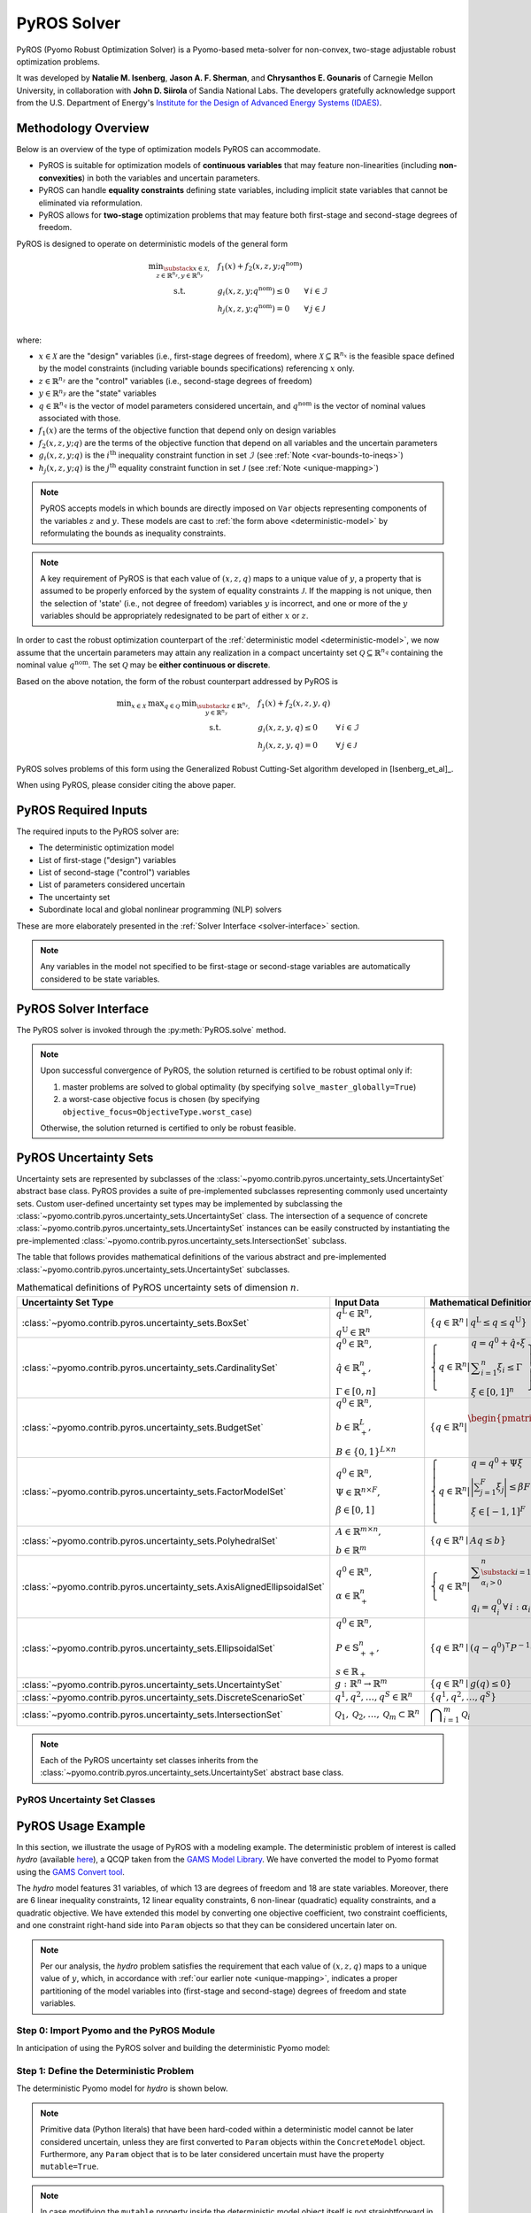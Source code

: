 ############
PyROS Solver
############

PyROS (Pyomo Robust Optimization Solver) is a Pyomo-based meta-solver
for non-convex, two-stage adjustable robust optimization problems.

It was developed by **Natalie M. Isenberg**, **Jason A. F. Sherman**,
and **Chrysanthos E. Gounaris** of Carnegie Mellon University,
in collaboration with **John D. Siirola** of Sandia National Labs.
The developers gratefully acknowledge support from the U.S. Department of Energy's
`Institute for the Design of Advanced Energy Systems (IDAES) <https://idaes.org>`_.

Methodology Overview
-----------------------------

Below is an overview of the type of optimization models PyROS can accommodate.


* PyROS is suitable for optimization models of **continuous variables**
  that may feature non-linearities (including **non-convexities**) in
  both the variables and uncertain parameters.
* PyROS can handle **equality constraints** defining state variables,
  including implicit state variables that cannot be eliminated via
  reformulation.
* PyROS allows for **two-stage** optimization problems that may
  feature both first-stage and second-stage degrees of freedom.

PyROS is designed to operate on deterministic models of the general form

.. _deterministic-model:

.. math::
    \begin{array}{clll}
    \displaystyle \min_{\substack{x \in \mathcal{X}, \\ z \in \mathbb{R}^{n_z}, y\in\mathbb{R}^{n_y}}} & ~~ f_1\left(x\right) + f_2(x,z,y; q^{\text{nom}}) & \\
    \displaystyle \text{s.t.} & ~~ g_i(x, z, y; q^{\text{nom}}) \leq 0 & \forall\,i \in \mathcal{I} \\
    & ~~ h_j(x,z,y; q^{\text{nom}}) = 0 & \forall\,j \in \mathcal{J} \\
    \end{array}

where:

* :math:`x \in \mathcal{X}` are the "design" variables
  (i.e., first-stage degrees of freedom),
  where :math:`\mathcal{X} \subseteq \mathbb{R}^{n_x}` is the feasible space defined by the model constraints
  (including variable bounds specifications) referencing :math:`x` only.
* :math:`z \in \mathbb{R}^{n_z}` are the "control" variables
  (i.e., second-stage degrees of freedom)
* :math:`y \in \mathbb{R}^{n_y}` are the "state" variables
* :math:`q \in \mathbb{R}^{n_q}` is the vector of model parameters considered
  uncertain, and :math:`q^{\text{nom}}` is the vector of nominal values
  associated with those.
* :math:`f_1\left(x\right)` are the terms of the objective function that depend
  only on design variables
* :math:`f_2\left(x, z, y; q\right)` are the terms of the objective function
  that depend on all variables and the uncertain parameters
* :math:`g_i\left(x, z, y; q\right)` is the :math:`i^\text{th}`
  inequality constraint function in set :math:`\mathcal{I}`
  (see :ref:`Note <var-bounds-to-ineqs>`)
* :math:`h_j\left(x, z, y; q\right)` is the :math:`j^\text{th}`
  equality constraint function in set :math:`\mathcal{J}`
  (see :ref:`Note <unique-mapping>`)

.. _var-bounds-to-ineqs:

.. note::
    PyROS accepts models in which bounds are directly imposed on
    ``Var`` objects representing components of the variables :math:`z`
    and :math:`y`. These models are cast to
    :ref:`the form above <deterministic-model>`
    by reformulating the bounds as inequality constraints.

.. _unique-mapping:

.. note::
    A key requirement of PyROS is that each value of :math:`\left(x, z, q \right)`
    maps to a unique value of :math:`y`, a property that is assumed to
    be properly enforced by the system of equality constraints
    :math:`\mathcal{J}`.
    If the mapping is not unique, then the selection of 'state'
    (i.e., not degree of freedom) variables :math:`y` is incorrect,
    and one or more of the :math:`y` variables should be appropriately
    redesignated to be part of either :math:`x` or :math:`z`.

In order to cast the robust optimization counterpart of the
:ref:`deterministic model <deterministic-model>`,
we now assume that the uncertain parameters may attain
any realization in a compact uncertainty set
:math:`\mathcal{Q} \subseteq \mathbb{R}^{n_q}` containing
the nominal value :math:`q^{\text{nom}}`.
The set :math:`\mathcal{Q}` may be **either continuous or discrete**.

Based on the above notation, the form of the robust counterpart addressed by PyROS is

.. math::
    \begin{array}{ccclll}
    \displaystyle \min_{x \in \mathcal{X}}
    & \displaystyle \max_{q \in \mathcal{Q}}
    & \displaystyle \min_{\substack{z \in \mathbb{R}^{n_z},\\y \in \mathbb{R}^{n_y}}} \ \ & \displaystyle ~~ f_1\left(x\right) + f_2\left(x, z, y, q\right) \\
    & & \text{s.t.}~ & \displaystyle ~~ g_i\left(x, z, y, q\right) \leq 0 &  & \forall\, i \in \mathcal{I}\\
    & & & \displaystyle ~~ h_j\left(x, z, y, q\right) = 0 &  & \forall\,j \in \mathcal{J}
    \end{array}

PyROS solves problems of this form using the
Generalized Robust Cutting-Set algorithm developed in [Isenberg_et_al]_.

When using PyROS, please consider citing the above paper.

PyROS Required Inputs
-----------------------------
The required inputs to the PyROS solver are:

* The deterministic optimization model
* List of first-stage ("design") variables
* List of second-stage ("control") variables
* List of parameters considered uncertain
* The uncertainty set
* Subordinate local and global nonlinear programming (NLP) solvers

These are more elaborately presented in the
:ref:`Solver Interface <solver-interface>` section.

.. note::
    Any variables in the model not specified to be first-stage or second-stage
    variables are automatically considered to be state variables.

.. _solver-interface:

PyROS Solver Interface
-----------------------------

The PyROS solver is invoked through the :py:meth:`PyROS.solve` method.

.. note::
    Upon successful convergence of PyROS, the solution returned is
    certified to be robust optimal only if:

    1. master problems are solved to global optimality
       (by specifying ``solve_master_globally=True``)
    2. a worst-case objective focus is chosen
       (by specifying ``objective_focus=ObjectiveType.worst_case``)

    Otherwise, the solution returned is certified to only be robust feasible.


PyROS Uncertainty Sets
-----------------------------
Uncertainty sets are represented by subclasses of
the :class:`~pyomo.contrib.pyros.uncertainty_sets.UncertaintySet`
abstract base class.
PyROS provides a suite of pre-implemented subclasses representing
commonly used uncertainty sets.
Custom user-defined uncertainty set types may be implemented by
subclassing the
:class:`~pyomo.contrib.pyros.uncertainty_sets.UncertaintySet` class.
The intersection of a sequence of concrete
:class:`~pyomo.contrib.pyros.uncertainty_sets.UncertaintySet`
instances can be easily constructed by instantiating the pre-implemented
:class:`~pyomo.contrib.pyros.uncertainty_sets.IntersectionSet`
subclass.

The table that follows provides mathematical definitions of
the various abstract and pre-implemented
:class:`~pyomo.contrib.pyros.uncertainty_sets.UncertaintySet` subclasses.

.. _table-uncertsets:

.. list-table:: Mathematical definitions of PyROS uncertainty sets of dimension :math:`n`.
   :header-rows: 1
   :class: tight-table

   * - Uncertainty Set Type
     - Input Data
     - Mathematical Definition
   * - :class:`~pyomo.contrib.pyros.uncertainty_sets.BoxSet`
     - :math:`\begin{array}{l} q ^{\text{L}} \in \mathbb{R}^{n}, \\ q^{\text{U}} \in \mathbb{R}^{n} \end{array}`
     - :math:`\{q \in \mathbb{R}^n \mid q^\mathrm{L} \leq q \leq q^\mathrm{U}\}`
   * - :class:`~pyomo.contrib.pyros.uncertainty_sets.CardinalitySet`
     - :math:`\begin{array}{l} q^{0} \in \mathbb{R}^{n}, \\ \hat{q} \in \mathbb{R}_{+}^{n}, \\ \Gamma \in [0, n] \end{array}`
     - :math:`\left\{ q \in \mathbb{R}^{n} \middle| \begin{array}{l} q = q^{0} + \hat{q} \circ \xi \\ \displaystyle \sum_{i=1}^{n} \xi_{i} \leq \Gamma \\ \xi \in [0, 1]^{n} \end{array} \right\}`
   * - :class:`~pyomo.contrib.pyros.uncertainty_sets.BudgetSet`
     - :math:`\begin{array}{l} q^{0} \in \mathbb{R}^{n}, \\ b \in \mathbb{R}_{+}^{L}, \\ B \in \{0, 1\}^{L \times n} \end{array}`
     - :math:`\left\{ q \in \mathbb{R}^{n} \middle| \begin{array}{l} \begin{pmatrix} B \\ -I \end{pmatrix} q \leq \begin{pmatrix}  b + Bq^{0} \\ -q^{0} \end{pmatrix}  \end{array} \right\}`
   * - :class:`~pyomo.contrib.pyros.uncertainty_sets.FactorModelSet`
     - :math:`\begin{array}{l} q^{0} \in \mathbb{R}^{n}, \\ \Psi \in \mathbb{R}^{n \times F}, \\ \beta \in [0, 1] \end{array}`
     - :math:`\left\{ q \in \mathbb{R}^{n} \middle| \begin{array}{l} q = q^{0} + \Psi \xi \\ \displaystyle\bigg| \sum_{j=1}^{F} \xi_{j} \bigg| \leq \beta F \\ \xi \in [-1, 1]^{F} \\ \end{array} \right\}`
   * - :class:`~pyomo.contrib.pyros.uncertainty_sets.PolyhedralSet`
     - :math:`\begin{array}{l} A \in \mathbb{R}^{m \times n}, \\ b \in \mathbb{R}^{m}\end{array}`
     - :math:`\{q \in \mathbb{R}^{n} \mid A q \leq b\}`
   * - :class:`~pyomo.contrib.pyros.uncertainty_sets.AxisAlignedEllipsoidalSet`
     - :math:`\begin{array}{l} q^0 \in \mathbb{R}^{n}, \\ \alpha \in \mathbb{R}_{+}^{n} \end{array}`
     - :math:`\left\{ q \in \mathbb{R}^{n} \middle| \begin{array}{l} \displaystyle\sum_{\substack{i = 1: \\ \alpha_{i} > 0}}^{n}  \left(\frac{q_{i} - q_{i}^{0}}{\alpha_{i}}\right)^2 \leq 1 \\ q_{i} = q_{i}^{0} \,\forall\,i : \alpha_{i} = 0 \end{array} \right\}`
   * - :class:`~pyomo.contrib.pyros.uncertainty_sets.EllipsoidalSet`
     - :math:`\begin{array}{l} q^0 \in \mathbb{R}^n, \\ P \in \mathbb{S}_{++}^{n}, \\ s \in \mathbb{R}_{+} \end{array}`
     - :math:`\{q \in \mathbb{R}^{n} \mid (q - q^{0})^{\intercal} P^{-1} (q - q^{0}) \leq s\}`
   * - :class:`~pyomo.contrib.pyros.uncertainty_sets.UncertaintySet`
     - :math:`g: \mathbb{R}^{n} \to \mathbb{R}^{m}`
     - :math:`\{q \in \mathbb{R}^{n} \mid g(q) \leq 0\}`
   * - :class:`~pyomo.contrib.pyros.uncertainty_sets.DiscreteScenarioSet`
     - :math:`q^{1}, q^{2},\dots , q^{S} \in \mathbb{R}^{n}`
     - :math:`\{q^{1}, q^{2}, \dots , q^{S}\}`
   * - :class:`~pyomo.contrib.pyros.uncertainty_sets.IntersectionSet`
     - :math:`\mathcal{Q}_{1}, \mathcal{Q}_{2}, \dots , \mathcal{Q}_{m} \subset \mathbb{R}^{n}`
     - :math:`\displaystyle \bigcap_{i=1}^{m} \mathcal{Q}_{i}`

.. note::
    Each of the PyROS uncertainty set classes inherits from the
    :class:`~pyomo.contrib.pyros.uncertainty_sets.UncertaintySet`
    abstract base class.

PyROS Uncertainty Set Classes
^^^^^^^^^^^^^^^^^^^^^^^^^^^^^^^

.. autosummary::

   pyomo.contrib.pyros.uncertainty_sets.BoxSet
   pyomo.contrib.pyros.uncertainty_sets.CardinalitySet
   pyomo.contrib.pyros.uncertainty_sets.BudgetSet
   pyomo.contrib.pyros.uncertainty_sets.FactorModelSet
   pyomo.contrib.pyros.uncertainty_sets.PolyhedralSet
   pyomo.contrib.pyros.uncertainty_sets.AxisAlignedEllipsoidalSet
   pyomo.contrib.pyros.uncertainty_sets.EllipsoidalSet
   pyomo.contrib.pyros.uncertainty_sets.UncertaintySet
   pyomo.contrib.pyros.uncertainty_sets.DiscreteScenarioSet
   pyomo.contrib.pyros.uncertainty_sets.IntersectionSet


PyROS Usage Example
-----------------------------

In this section, we illustrate the usage of PyROS with a modeling example.
The deterministic problem of interest is called *hydro* 
(available `here <https://www.gams.com/latest/gamslib_ml/libhtml/gamslib_hydro.html>`_),
a QCQP taken from the
`GAMS Model Library <https://www.gams.com/latest/gamslib_ml/libhtml/>`_.
We have converted the model to Pyomo format using the
`GAMS Convert tool <https://www.gams.com/latest/docs/S_CONVERT.html>`_.

The *hydro* model features 31 variables,
of which 13 are degrees of freedom and 18 are state variables.
Moreover, there are
6 linear inequality constraints,
12 linear equality constraints,
6 non-linear (quadratic) equality constraints,
and a quadratic objective.
We have extended this model by converting one objective coefficient,
two constraint coefficients, and one constraint right-hand side
into ``Param`` objects so that they can be considered uncertain later on.

.. note::
    Per our analysis, the *hydro* problem satisfies the requirement that
    each value of :math:`\left(x, z, q \right)` maps to a unique
    value of :math:`y`, which, in accordance with
    :ref:`our earlier note <unique-mapping>`,
    indicates a proper partitioning of the model variables
    into (first-stage and second-stage) degrees of freedom and
    state variables.

Step 0: Import Pyomo and the PyROS Module
^^^^^^^^^^^^^^^^^^^^^^^^^^^^^^^^^^^^^^^^^

In anticipation of using the PyROS solver and building the deterministic Pyomo
model:

.. doctest::

  >>> # === Required import ===
  >>> import pyomo.environ as pyo
  >>> import pyomo.contrib.pyros as pyros

  >>> # === Instantiate the PyROS solver object ===
  >>> pyros_solver = pyo.SolverFactory("pyros")

Step 1: Define the Deterministic Problem
^^^^^^^^^^^^^^^^^^^^^^^^^^^^^^^^^^^^^^^^^

The deterministic Pyomo model for *hydro* is shown below.

.. note::
    Primitive data (Python literals) that have been hard-coded within a
    deterministic model cannot be later considered uncertain,
    unless they are first converted to ``Param`` objects within
    the ``ConcreteModel`` object.
    Furthermore, any ``Param`` object that is to be later considered
    uncertain must have the property ``mutable=True``.

.. note::
    In case modifying the ``mutable`` property inside the deterministic
    model object itself is not straightforward in your context,
    you may consider adding the following statement **after**
    ``import pyomo.environ as pyo`` but **before** defining the model
    object: ``pyo.Param.DefaultMutable = True``.
    For all ``Param`` objects declared after this statement,
    the attribute ``mutable`` is set to ``True`` by default.
    Hence, non-mutable ``Param`` objects are now declared by
    explicitly passing the argument ``mutable=False`` to the
    ``Param`` constructor.

.. doctest::


  >>> # === Construct the Pyomo model object ===
  >>> m = pyo.ConcreteModel()
  >>> m.name = "hydro"

  >>> # === Define variables ===
  >>> m.x1 = pyo.Var(within=pyo.Reals,bounds=(150,1500),initialize=150)
  >>> m.x2 = pyo.Var(within=pyo.Reals,bounds=(150,1500),initialize=150)
  >>> m.x3 = pyo.Var(within=pyo.Reals,bounds=(150,1500),initialize=150)
  >>> m.x4 = pyo.Var(within=pyo.Reals,bounds=(150,1500),initialize=150)
  >>> m.x5 = pyo.Var(within=pyo.Reals,bounds=(150,1500),initialize=150)
  >>> m.x6 = pyo.Var(within=pyo.Reals,bounds=(150,1500),initialize=150)
  >>> m.x7 = pyo.Var(within=pyo.Reals,bounds=(0,1000),initialize=0)
  >>> m.x8 = pyo.Var(within=pyo.Reals,bounds=(0,1000),initialize=0)
  >>> m.x9 = pyo.Var(within=pyo.Reals,bounds=(0,1000),initialize=0)
  >>> m.x10 = pyo.Var(within=pyo.Reals,bounds=(0,1000),initialize=0)
  >>> m.x11 = pyo.Var(within=pyo.Reals,bounds=(0,1000),initialize=0)
  >>> m.x12 = pyo.Var(within=pyo.Reals,bounds=(0,1000),initialize=0)
  >>> m.x13 = pyo.Var(within=pyo.Reals,bounds=(0,None),initialize=0)
  >>> m.x14 = pyo.Var(within=pyo.Reals,bounds=(0,None),initialize=0)
  >>> m.x15 = pyo.Var(within=pyo.Reals,bounds=(0,None),initialize=0)
  >>> m.x16 = pyo.Var(within=pyo.Reals,bounds=(0,None),initialize=0)
  >>> m.x17 = pyo.Var(within=pyo.Reals,bounds=(0,None),initialize=0)
  >>> m.x18 = pyo.Var(within=pyo.Reals,bounds=(0,None),initialize=0)
  >>> m.x19 = pyo.Var(within=pyo.Reals,bounds=(0,None),initialize=0)
  >>> m.x20 = pyo.Var(within=pyo.Reals,bounds=(0,None),initialize=0)
  >>> m.x21 = pyo.Var(within=pyo.Reals,bounds=(0,None),initialize=0)
  >>> m.x22 = pyo.Var(within=pyo.Reals,bounds=(0,None),initialize=0)
  >>> m.x23 = pyo.Var(within=pyo.Reals,bounds=(0,None),initialize=0)
  >>> m.x24 = pyo.Var(within=pyo.Reals,bounds=(0,None),initialize=0)
  >>> m.x25 = pyo.Var(within=pyo.Reals,bounds=(100000,100000),initialize=100000)
  >>> m.x26 = pyo.Var(within=pyo.Reals,bounds=(60000,120000),initialize=60000)
  >>> m.x27 = pyo.Var(within=pyo.Reals,bounds=(60000,120000),initialize=60000)
  >>> m.x28 = pyo.Var(within=pyo.Reals,bounds=(60000,120000),initialize=60000)
  >>> m.x29 = pyo.Var(within=pyo.Reals,bounds=(60000,120000),initialize=60000)
  >>> m.x30 = pyo.Var(within=pyo.Reals,bounds=(60000,120000),initialize=60000)
  >>> m.x31 = pyo.Var(within=pyo.Reals,bounds=(60000,120000),initialize=60000)

  >>> # === Define parameters ===
  >>> m.set_of_params = pyo.Set(initialize=[0, 1, 2, 3])
  >>> nominal_values = {0:82.8*0.0016, 1:4.97, 2:4.97, 3:1800}
  >>> m.p = pyo.Param(m.set_of_params, initialize=nominal_values, mutable=True)

  >>> # === Specify the objective function ===
  >>> m.obj = pyo.Objective(expr=m.p[0]*m.x1**2 + 82.8*8*m.x1 + 82.8*0.0016*m.x2**2 +
  ...                               82.8*82.8*8*m.x2 + 82.8*0.0016*m.x3**2 + 82.8*8*m.x3 +
  ...                               82.8*0.0016*m.x4**2 + 82.8*8*m.x4 + 82.8*0.0016*m.x5**2 +
  ...                               82.8*8*m.x5 + 82.8*0.0016*m.x6**2 + 82.8*8*m.x6 + 248400,
  ...                               sense=pyo.minimize)

  >>> # === Specify the constraints ===
  >>> m.c2 = pyo.Constraint(expr=-m.x1 - m.x7 + m.x13 + 1200<= 0)
  >>> m.c3 = pyo.Constraint(expr=-m.x2 - m.x8 + m.x14 + 1500 <= 0)
  >>> m.c4 = pyo.Constraint(expr=-m.x3 - m.x9 + m.x15 + 1100 <= 0)
  >>> m.c5 = pyo.Constraint(expr=-m.x4 - m.x10 + m.x16 + m.p[3] <= 0)
  >>> m.c6 = pyo.Constraint(expr=-m.x5 - m.x11 + m.x17 + 950 <= 0)
  >>> m.c7 = pyo.Constraint(expr=-m.x6 - m.x12 + m.x18 + 1300 <= 0)
  >>> m.c8 = pyo.Constraint(expr=12*m.x19 - m.x25 + m.x26 == 24000)
  >>> m.c9 = pyo.Constraint(expr=12*m.x20 - m.x26 + m.x27 == 24000)
  >>> m.c10 = pyo.Constraint(expr=12*m.x21 - m.x27 + m.x28 == 24000)
  >>> m.c11 = pyo.Constraint(expr=12*m.x22 - m.x28 + m.x29 == 24000)
  >>> m.c12 = pyo.Constraint(expr=12*m.x23 - m.x29 + m.x30 == 24000)
  >>> m.c13 = pyo.Constraint(expr=12*m.x24 - m.x30 + m.x31 == 24000)
  >>> m.c14 = pyo.Constraint(expr=-8e-5*m.x7**2 + m.x13 == 0)
  >>> m.c15 = pyo.Constraint(expr=-8e-5*m.x8**2 + m.x14 == 0)
  >>> m.c16 = pyo.Constraint(expr=-8e-5*m.x9**2 + m.x15 == 0)
  >>> m.c17 = pyo.Constraint(expr=-8e-5*m.x10**2 + m.x16 == 0)
  >>> m.c18 = pyo.Constraint(expr=-8e-5*m.x11**2 + m.x17 == 0)
  >>> m.c19 = pyo.Constraint(expr=-8e-5*m.x12**2 + m.x18 == 0)
  >>> m.c20 = pyo.Constraint(expr=-4.97*m.x7 + m.x19 == 330)
  >>> m.c21 = pyo.Constraint(expr=-m.p[1]*m.x8 + m.x20 == 330)
  >>> m.c22 = pyo.Constraint(expr=-4.97*m.x9 + m.x21 == 330)
  >>> m.c23 = pyo.Constraint(expr=-4.97*m.x10 + m.x22 == 330)
  >>> m.c24 = pyo.Constraint(expr=-m.p[2]*m.x11 + m.x23 == 330)
  >>> m.c25 = pyo.Constraint(expr=-4.97*m.x12 + m.x24 == 330)

Step 2: Define the Uncertainty
^^^^^^^^^^^^^^^^^^^^^^^^^^^^^^^^^^

First, we need to collect into a list those ``Param`` objects of our model
that represent potentially uncertain parameters.
For the purposes of our example, we shall assume uncertainty in the model
parameters ``[m.p[0], m.p[1], m.p[2], m.p[3]]``, for which we can
conveniently utilize the object ``m.p`` (itself an indexed ``Param`` object).

.. doctest::

  >>> # === Specify which parameters are uncertain ===
  >>> # We can pass IndexedParams this way to PyROS,
  >>> #   or as an expanded list per index
  >>> uncertain_parameters = [m.p]

.. note::
    Any ``Param`` object that is to be considered uncertain by PyROS
    must have the property ``mutable=True``.

PyROS will seek to identify solutions that remain feasible for any
realization of these parameters included in an uncertainty set.
To that end, we need to construct an
:class:`~pyomo.contrib.pyros.uncertainty_sets.UncertaintySet`
object.
In our example, let us utilize the
:class:`~pyomo.contrib.pyros.uncertainty_sets.BoxSet`
constructor to specify
an uncertainty set of simple hyper-rectangular geometry.
For this, we will assume each parameter value is uncertain within a
percentage of its nominal value. Constructing this specific
:class:`~pyomo.contrib.pyros.uncertainty_sets.UncertaintySet`
object can be done as follows:

.. doctest::

  >>> # === Define the pertinent data ===
  >>> relative_deviation = 0.15
  >>> bounds = [
  ...     (nominal_values[i] - relative_deviation*nominal_values[i],
  ...      nominal_values[i] + relative_deviation*nominal_values[i])
  ...     for i in range(4)
  ... ]

  >>> # === Construct the desirable uncertainty set ===
  >>> box_uncertainty_set = pyros.BoxSet(bounds=bounds)

Step 3: Solve with PyROS
^^^^^^^^^^^^^^^^^^^^^^^^^^

PyROS requires the user to supply one local and one global NLP solver to use
for solving sub-problems.
For convenience, we shall have PyROS invoke BARON as both the local and the
global NLP solver:

.. doctest::
  :skipif: not (baron.available() and baron.license_is_valid())

  >>> # === Designate local and global NLP solvers ===
  >>> local_solver = pyo.SolverFactory('baron')
  >>> global_solver = pyo.SolverFactory('baron')

.. note::
    Additional NLP optimizers can be automatically used in the event the primary
    subordinate local or global optimizer passed
    to the PyROS :meth:`~pyomo.contrib.pyros.PyROS.solve` method
    does not successfully solve a subproblem to an appropriate termination
    condition. These alternative solvers are provided through the optional
    keyword arguments ``backup_local_solvers`` and ``backup_global_solvers``.

The final step in solving a model with PyROS is to construct the
remaining required inputs, namely
``first_stage_variables`` and ``second_stage_variables``.
Below, we present two separate cases.

PyROS Termination Conditions
"""""""""""""""""""""""""""""

PyROS will return one of six termination conditions upon completion.
These termination conditions are defined through the
:class:`~pyomo.contrib.pyros.util.pyrosTerminationCondition` enumeration
and tabulated below.

.. table:: PyROS termination conditions.

    +----------------------------------------------------------------------------------+----------------------------------------------------------------+
    |  Termination Condition                                                           | Description                                                    |
    +==================================================================================+================================================================+
    |   :attr:`~pyomo.contrib.pyros.util.pyrosTerminationCondition.robust_optimal`     |  The final solution is robust optimal                          |
    +----------------------------------------------------------------------------------+----------------------------------------------------------------+
    |   :attr:`~pyomo.contrib.pyros.util.pyrosTerminationCondition.robust_feasible`    |  The final solution is robust feasible                         |
    +----------------------------------------------------------------------------------+----------------------------------------------------------------+
    |   :attr:`~pyomo.contrib.pyros.util.pyrosTerminationCondition.robust_infeasible`  |  The posed problem is robust infeasible                        |
    +----------------------------------------------------------------------------------+----------------------------------------------------------------+
    |   :attr:`~pyomo.contrib.pyros.util.pyrosTerminationCondition.max_iter`           |  Maximum number of GRCS iteration reached                      |
    +----------------------------------------------------------------------------------+----------------------------------------------------------------+
    |   :attr:`~pyomo.contrib.pyros.util.pyrosTerminationCondition.time_out`           |  Maximum number of time reached                                |
    +----------------------------------------------------------------------------------+----------------------------------------------------------------+
    |   :attr:`~pyomo.contrib.pyros.util.pyrosTerminationCondition.subsolver_error`    |  Unacceptable return status(es) from a user-supplied sub-solver|
    +----------------------------------------------------------------------------------+----------------------------------------------------------------+


A Single-Stage Problem
"""""""""""""""""""""""""
If we choose to designate all variables as either design or state variables,
without any control variables (i.e., all degrees of freedom are first-stage),
we can use PyROS to solve the single-stage problem as shown below.
In particular, let us instruct PyROS that variables
``m.x1`` through ``m.x6``, ``m.x19`` through ``m.x24``, and ``m.x31``
correspond to first-stage degrees of freedom.

.. _single-stage-problem:

.. doctest::
  :skipif: not (baron.available() and baron.license_is_valid())

  >>> # === Designate which variables correspond to first-stage
  >>> #     and second-stage degrees of freedom ===
  >>> first_stage_variables = [
  ...     m.x1, m.x2, m.x3, m.x4, m.x5, m.x6,
  ...     m.x19, m.x20, m.x21, m.x22, m.x23, m.x24, m.x31,
  ... ]
  >>> second_stage_variables = []
  >>> # The remaining variables are implicitly designated to be state variables

  >>> # === Call PyROS to solve the robust optimization problem ===
  >>> results_1 = pyros_solver.solve(
  ...     model=m,
  ...     first_stage_variables=first_stage_variables,
  ...     second_stage_variables=second_stage_variables,
  ...     uncertain_params=uncertain_parameters,
  ...     uncertainty_set=box_uncertainty_set,
  ...     local_solver=local_solver,
  ...     global_solver=global_solver,
  ...     objective_focus=pyros.ObjectiveType.worst_case,
  ...     solve_master_globally=True,
  ...     load_solution=False,
  ... )
  ==============================================================================
  PyROS: The Pyomo Robust Optimization Solver...
  ...
  ------------------------------------------------------------------------------
  Robust optimal solution identified.
  ------------------------------------------------------------------------------
  ...
  ------------------------------------------------------------------------------
  All done. Exiting PyROS.
  ==============================================================================
  >>> # === Query results ===
  >>> time = results_1.time
  >>> iterations = results_1.iterations
  >>> termination_condition = results_1.pyros_termination_condition
  >>> objective = results_1.final_objective_value
  >>> # === Print some results ===
  >>> single_stage_final_objective = round(objective,-1)
  >>> print(f"Final objective value: {single_stage_final_objective}")
  Final objective value: 48367380.0
  >>> print(f"PyROS termination condition: {termination_condition}")
  PyROS termination condition: pyrosTerminationCondition.robust_optimal

PyROS Results Object
"""""""""""""""""""""""""""
The results object returned by PyROS allows you to query the following information
from the solve call:

* ``iterations``: total iterations of the algorithm
* ``time``: total wallclock time (or elapsed time) in seconds
* ``pyros_termination_condition``: the GRCS algorithm termination condition
* ``final_objective_value``: the final objective function value.

The :ref:`preceding code snippet <single-stage-problem>`
demonstrates how to retrieve this information.

If we pass ``load_solution=True`` (the default setting)
to the :meth:`~pyomo.contrib.pyros.PyROS.solve` method,
then the solution at which PyROS terminates will be loaded to
the variables of the original deterministic model.
Note that in the :ref:`preceding code snippet <single-stage-problem>`,
we set ``load_solution=False`` to ensure the next set of runs shown here can
utilize the initial point loaded to the original deterministic model,
as the initial point may affect the performance of sub-solvers.

.. note::
    The reported ``final_objective_value`` and final model variable values
    depend on the selection of the option ``objective_focus``.
    The ``final_objective_value`` is the sum of first-stage
    and second-stage objective functions.
    If ``objective_focus = ObjectiveType.nominal``,
    second-stage objective and variables are evaluated at
    the nominal realization of the uncertain parameters, :math:`q^{\text{nom}}`.
    If ``objective_focus = ObjectiveType.worst_case``, second-stage objective
    and variables are evaluated at the worst-case realization
    of the uncertain parameters, :math:`q^{k^\ast}`
    where :math:`k^\ast = \mathrm{argmax}_{k \in \mathcal{K}}~f_2(x,z^k,y^k,q^k)`.


A Two-Stage Problem
""""""""""""""""""""""
For this next set of runs, we will
assume that some of the previously designated first-stage degrees of
freedom are in fact second-stage degrees of freedom.
PyROS handles second-stage degrees of freedom via the use of polynomial
decision rules, of which the degree is controlled through the
optional keyword argument ``decision_rule_order`` to the PyROS
:meth:`~pyomo.contrib.pyros.PyROS.solve` method.
In this example, we select affine decision rules by setting
``decision_rule_order=1``:

.. _example-two-stg:

.. doctest::
  :skipif: not (baron.available() and baron.license_is_valid())

  >>> # === Define the variable partitioning
  >>> first_stage_variables =[m.x5, m.x6, m.x19, m.x22, m.x23, m.x24, m.x31]
  >>> second_stage_variables = [m.x1, m.x2, m.x3, m.x4, m.x20, m.x21]
  >>> # The remaining variables are implicitly designated to be state variables

  >>> # === Call PyROS to solve the robust optimization problem ===
  >>> results_2 = pyros_solver.solve(
  ...     model=m,
  ...     first_stage_variables=first_stage_variables,
  ...     second_stage_variables=second_stage_variables,
  ...     uncertain_params=uncertain_parameters,
  ...     uncertainty_set=box_uncertainty_set,
  ...     local_solver=local_solver,
  ...     global_solver=global_solver,
  ...     objective_focus=pyros.ObjectiveType.worst_case,
  ...     solve_master_globally=True,
  ...     decision_rule_order=1,
  ... )
  ==============================================================================
  PyROS: The Pyomo Robust Optimization Solver...
  ...
  ------------------------------------------------------------------------------
  Robust optimal solution identified.
  ------------------------------------------------------------------------------
  ...
  ------------------------------------------------------------------------------
  All done. Exiting PyROS.
  ==============================================================================
  >>> # === Compare final objective to the single-stage solution
  >>> two_stage_final_objective = round(
  ...     pyo.value(results_2.final_objective_value),
  ...     -1,
  ... )
  >>> percent_difference = 100 * (
  ...     two_stage_final_objective - single_stage_final_objective
  ... ) / (single_stage_final_objective)
  >>> print("Percent objective change relative to constant decision rules "
  ...       f"objective: {percent_difference:.2f}")
  Percent objective change relative to constant decision rules objective: -24...

For this example, we notice a ~25% decrease in the final objective
value when switching from a static decision rule (no second-stage recourse)
to an affine decision rule.


Specifying Arguments Indirectly Through ``options``
"""""""""""""""""""""""""""""""""""""""""""""""""""
Like other Pyomo solver interface methods,
:meth:`~pyomo.contrib.pyros.PyROS.solve`
provides support for specifying options indirectly by passing
a keyword argument ``options``, whose value must be a :class:`dict`
mapping names of arguments to :meth:`~pyomo.contrib.pyros.PyROS.solve`
to their desired values.
For example, the ``solve()`` statement in the
:ref:`two-stage problem snippet <example-two-stg>`
could have been equivalently written as:

.. doctest::
  :skipif: not (baron.available() and baron.license_is_valid())

  >>> results_2 = pyros_solver.solve(
  ...     model=m,
  ...     first_stage_variables=first_stage_variables,
  ...     second_stage_variables=second_stage_variables,
  ...     uncertain_params=uncertain_parameters,
  ...     uncertainty_set=box_uncertainty_set,
  ...     local_solver=local_solver,
  ...     global_solver=global_solver,
  ...     options={
  ...         "objective_focus": pyros.ObjectiveType.worst_case,
  ...         "solve_master_globally": True,
  ...         "decision_rule_order": 1,
  ...     },
  ... )
  ==============================================================================
  PyROS: The Pyomo Robust Optimization Solver...
  ...
  ------------------------------------------------------------------------------
  Robust optimal solution identified.
  ------------------------------------------------------------------------------
  ...
  ------------------------------------------------------------------------------
  All done. Exiting PyROS.
  ==============================================================================

In the event an argument is passed directly
by position or keyword, *and* indirectly through ``options``,
an appropriate warning is issued,
and the value passed directly takes precedence over the value
passed through ``options``.


The Price of Robustness
""""""""""""""""""""""""
In conjunction with standard Python control flow tools,
PyROS facilitates a "price of robustness" analysis for a model of interest
through the evaluation and comparison of the robust optimal
objective function value across any appropriately constructed hierarchy
of uncertainty sets.
In this example, we consider a sequence of
box uncertainty sets centered on the nominal uncertain
parameter realization, such that each box is parameterized
by a real value specifying a relative box size.
To this end, we construct an iterable called ``relative_deviation_list``
whose entries are ``float`` values representing the relative sizes.
We then loop through ``relative_deviation_list`` so that for each relative
size, the corresponding robust optimal objective value
can be evaluated by creating an appropriate
:class:`~pyomo.contrib.pyros.uncertainty_sets.BoxSet`
instance and invoking the PyROS solver:

.. code::

  >>> # This takes a long time to run and therefore is not a doctest
  >>> # === An array of maximum relative deviations from the nominal uncertain
  >>> #     parameter values to utilize in constructing box sets
  >>> relative_deviation_list = [0.00, 0.10, 0.20, 0.30, 0.40]
  >>> # === Final robust optimal objectives
  >>> robust_optimal_objectives = []
  >>> for relative_deviation in relative_deviation_list: # doctest: +SKIP
  ...     bounds = [
  ...         (nominal_values[i] - relative_deviation*nominal_values[i],
  ...          nominal_values[i] + relative_deviation*nominal_values[i])
  ...         for i in range(4)
  ...     ]
  ...     box_uncertainty_set = pyros.BoxSet(bounds = bounds)
  ...     results = pyros_solver.solve(
  ...         model=m,
  ...         first_stage_variables=first_stage_variables,
  ...         second_stage_variables=second_stage_variables,
  ...         uncertain_params=uncertain_parameters,
  ...         uncertainty_set= box_uncertainty_set,
  ...         local_solver=local_solver,
  ...         global_solver=global_solver,
  ...         objective_focus=pyros.ObjectiveType.worst_case,
  ...         solve_master_globally=True,
  ...         decision_rule_order=1,
  ...     )
  ...     is_robust_optimal = (
  ...         results.pyros_termination_condition
  ...         == pyros.pyrosTerminationCondition.robust_optimal
  ...     )
  ...     if not is_robust_optimal:
  ...         print(f"Instance for relative deviation: {relative_deviation} "
  ...               "not solved to robust optimality.")
  ...         robust_optimal_objectives.append("-----")
  ...     else:
  ...         robust_optimal_objectives.append(str(results.final_objective_value))

For this example, we obtain the following price of robustness results:

.. table:: Price of robustness results.

    +------------------------------------------+------------------------------+-----------------------------+
    |   Uncertainty Set Size (+/-) :sup:`o`    | Robust Optimal Objective     | % Increase :sup:`x`         |
    +==========================================+==============================+=============================+
    |   0.00                                   | 35,837,659.18                | 0.00 %                      |
    +------------------------------------------+------------------------------+-----------------------------+
    |   0.10                                   | 36,135,182.66                | 0.83 %                      |
    +------------------------------------------+------------------------------+-----------------------------+
    |   0.20                                   | 36,437,979.81                | 1.68 %                      |
    +------------------------------------------+------------------------------+-----------------------------+
    |   0.30                                   | 43,478,190.91                | 21.32 %                     |
    +------------------------------------------+------------------------------+-----------------------------+
    |   0.40                                   | ``robust_infeasible``        | :math:`\text{-----}`        |
    +------------------------------------------+------------------------------+-----------------------------+

Notice that PyROS was successfully able to determine the robust
infeasibility of the problem under the largest uncertainty set.

:sup:`o` **Relative Deviation from Nominal Realization**

:sup:`x` **Relative to Deterministic Optimal Objective**

This example clearly illustrates the potential impact of the uncertainty
set size on the robust optimal objective function value
and demonstrates the ease of implementing a price of robustness study
for a given optimization problem under uncertainty.

PyROS Solver Log Output
-------------------------------

The PyROS solver log output is controlled through the optional
``progress_logger`` argument, itself cast to
a standard Python logger (:py:class:`logging.Logger`) object
at the outset of a :meth:`~pyomo.contrib.pyros.PyROS.solve` call.
The level of detail of the solver log output
can be adjusted by adjusting the level of the
logger object; see :ref:`the following table <table-logging-levels>`.
Note that by default, ``progress_logger`` is cast to a logger of level
:py:obj:`logging.INFO`.

We refer the reader to the
:doc:`official Python logging library documentation <python:library/logging>`
for customization of Python logger objects;
for a basic tutorial, see the :doc:`logging HOWTO <python:howto/logging>`.

.. _table-logging-levels:

.. list-table:: PyROS solver log output at the various standard Python :py:mod:`logging` levels.
   :widths: 10 50
   :header-rows: 1

   * - Logging Level
     - Output Messages
   * - :py:obj:`logging.ERROR`
     - * Information on the subproblem for which an exception was raised
         by a subordinate solver
       * Details about failure of the PyROS coefficient matching routine
   * - :py:obj:`logging.WARNING`
     - * Information about a subproblem not solved to an acceptable status
         by the user-provided subordinate optimizers
       * Invocation of a backup solver for a particular subproblem
       * Caution about solution robustness guarantees in event that
         user passes ``bypass_global_separation=True``
   * - :py:obj:`logging.INFO`
     - * PyROS version, author, and disclaimer information
       * Summary of user options
       * Breakdown of model component statistics
       * Iteration log table
       * Termination details: message, timing breakdown, summary of statistics
   * - :py:obj:`logging.DEBUG`
     - * Termination outcomes and summary of statistics for
         every master feasility, master, and DR polishing problem
       * Progress updates for the separation procedure
       * Separation subproblem initial point infeasibilities
       * Summary of separation loop outcomes: performance constraints
         violated, uncertain parameter scenario added to the
         master problem
       * Uncertain parameter scenarios added to the master problem
         thus far

An example of an output log produced through the default PyROS
progress logger is shown in
:ref:`the snippet that follows <solver-log-snippet>`.
Observe that the log contains the following information:


* **Introductory information** (lines 1--18).
  Includes the version number, author
  information, (UTC) time at which the solver was invoked,
  and, if available, information on the local Git branch and
  commit hash.
* **Summary of solver options** (lines 19--38).
* **Preprocessing information** (lines 39--41).
  Wall time required for preprocessing
  the deterministic model and associated components,
  i.e. standardizing model components and adding the decision rule
  variables and equations.
* **Model component statistics** (lines 42--58).
  Breakdown of model component statistics.
  Includes components added by PyROS, such as the decision rule variables
  and equations.
* **Iteration log table** (lines 59--69).
  Summary information on the problem iterates and subproblem outcomes.
  The constituent columns are defined in detail in
  :ref:`the table following the snippet <table-iteration-log-columns>`.
* **Termination message** (lines 70--71). Very brief summary of the termination outcome.
* **Timing statistics** (lines 72--88).
  Tabulated breakdown of the solver timing statistics, based on a
  :class:`pyomo.common.timing.HierarchicalTimer` printout.
  The identifiers are as follows:

  * ``main``: Total time elapsed by the solver.
  * ``main.dr_polishing``: Total time elapsed by the subordinate solvers
    on polishing of the decision rules.
  * ``main.global_separation``: Total time elapsed by the subordinate solvers
    on global separation subproblems.
  * ``main.local_separation``: Total time elapsed by the subordinate solvers
    on local separation subproblems.
  * ``main.master``: Total time elapsed by the subordinate solvers on
    the master problems.
  * ``main.master_feasibility``: Total time elapsed by the subordinate solvers
    on the master feasibility problems.
  * ``main.preprocessing``: Total preprocessing time.
  * ``main.other``: Total overhead time.

* **Termination statistics** (lines 89--94). Summary of statistics related to the
  iterate at which PyROS terminates.
* **Exit message** (lines 95--96).


.. _solver-log-snippet:

.. code-block:: text
   :caption: PyROS solver output log for the :ref:`two-stage problem example <example-two-stg>`.
   :linenos:

   ==============================================================================
   PyROS: The Pyomo Robust Optimization Solver, v1.2.11.
          Pyomo version: 6.7.2
          Commit hash: unknown
          Invoked at UTC 2024-03-28T00:00:00.000000

   Developed by: Natalie M. Isenberg (1), Jason A. F. Sherman (1),
                 John D. Siirola (2), Chrysanthos E. Gounaris (1)
   (1) Carnegie Mellon University, Department of Chemical Engineering
   (2) Sandia National Laboratories, Center for Computing Research

   The developers gratefully acknowledge support from the U.S. Department
   of Energy's Institute for the Design of Advanced Energy Systems (IDAES).
   ==============================================================================
   ================================= DISCLAIMER =================================
   PyROS is still under development. 
   Please provide feedback and/or report any issues by creating a ticket at
   https://github.com/Pyomo/pyomo/issues/new/choose
   ==============================================================================
   Solver options:
    time_limit=None
    keepfiles=False
    tee=False
    load_solution=True
    symbolic_solver_labels=False
    objective_focus=<ObjectiveType.worst_case: 1>
    nominal_uncertain_param_vals=[0.13248000000000001, 4.97, 4.97, 1800]
    decision_rule_order=1
    solve_master_globally=True
    max_iter=-1
    robust_feasibility_tolerance=0.0001
    separation_priority_order={}
    progress_logger=<PreformattedLogger pyomo.contrib.pyros (INFO)>
    backup_local_solvers=[]
    backup_global_solvers=[]
    subproblem_file_directory=None
    bypass_local_separation=False
    bypass_global_separation=False
    p_robustness={}
   ------------------------------------------------------------------------------
   Preprocessing...
   Done preprocessing; required wall time of 0.175s.
   ------------------------------------------------------------------------------
   Model statistics:
     Number of variables : 62
       Epigraph variable : 1
       First-stage variables : 7
       Second-stage variables : 6
       State variables : 18
       Decision rule variables : 30
     Number of uncertain parameters : 4
     Number of constraints : 81
       Equality constraints : 24
         Coefficient matching constraints : 0
         Decision rule equations : 6
         All other equality constraints : 18
       Inequality constraints : 57
         First-stage inequalities (incl. certain var bounds) : 10
         Performance constraints (incl. var bounds) : 47
   ------------------------------------------------------------------------------
   Itn  Objective    1-Stg Shift  2-Stg Shift  #CViol  Max Viol     Wall Time (s)
   ------------------------------------------------------------------------------
   0     3.5838e+07  -            -            5       1.8832e+04   1.741        
   1     3.5838e+07  3.5184e-15   3.9404e-15   10      4.2516e+06   3.766        
   2     3.5993e+07  1.8105e-01   7.1406e-01   13      5.2004e+06   6.288
   3     3.6285e+07  5.1968e-01   7.7753e-01   4       1.7892e+04   8.247
   4     3.6285e+07  9.1166e-13   1.9702e-15   0       7.1157e-10g  11.456
   ------------------------------------------------------------------------------
   Robust optimal solution identified.
   ------------------------------------------------------------------------------
   Timing breakdown:

   Identifier                ncalls   cumtime   percall      %
   -----------------------------------------------------------
   main                           1    11.457    11.457  100.0
        ------------------------------------------------------
        dr_polishing              4     0.682     0.171    6.0
        global_separation        47     1.109     0.024    9.7
        local_separation        235     5.810     0.025   50.7
        master                    5     1.353     0.271   11.8
        master_feasibility        4     0.247     0.062    2.2
        preprocessing             1     0.429     0.429    3.7
        other                   n/a     1.828       n/a   16.0
        ======================================================
   ===========================================================

   ------------------------------------------------------------------------------
   Termination stats:
    Iterations            : 5
    Solve time (wall s)   : 11.457
    Final objective value : 3.6285e+07
    Termination condition : pyrosTerminationCondition.robust_optimal
   ------------------------------------------------------------------------------
   All done. Exiting PyROS.
   ==============================================================================


The iteration log table is designed to provide, in a concise manner,
important information about the progress of the iterative algorithm for
the problem of interest.
The constituent columns are defined in the
:ref:`table that follows <table-iteration-log-columns>`.

.. _table-iteration-log-columns:

.. list-table:: PyROS iteration log table columns.
   :widths: 10 50
   :header-rows: 1

   * - Column Name
     - Definition
   * - Itn
     - Iteration number.
   * - Objective
     - Master solution objective function value.
       If the objective of the deterministic model provided
       has a maximization sense,
       then the negative of the objective function value is displayed.
       Expect this value to trend upward as the iteration number
       increases.
       If the master problems are solved globally
       (by passing ``solve_master_globally=True``),
       then after the iteration number exceeds the number of uncertain parameters,
       this value should be monotonically nondecreasing
       as the iteration number is increased.
       A dash ("-") is produced in lieu of a value if the master
       problem of the current iteration is not solved successfully.
   * - 1-Stg Shift
     - Infinity norm of the relative difference between the first-stage
       variable vectors of the master solutions of the current
       and previous iterations. Expect this value to trend
       downward as the iteration number increases.
       A dash ("-") is produced in lieu of a value
       if the current iteration number is 0,
       there are no first-stage variables,
       or the master problem of the current iteration is not solved successfully.
   * - 2-Stg Shift
     - Infinity norm of the relative difference between the second-stage
       variable vectors (evaluated subject to the nominal uncertain
       parameter realization) of the master solutions of the current
       and previous iterations. Expect this value to trend
       downward as the iteration number increases.
       A dash ("-") is produced in lieu of a value
       if the current iteration number is 0,
       there are no second-stage variables,
       or the master problem of the current iteration is not solved successfully.
   * - #CViol
     - Number of performance constraints found to be violated during
       the separation step of the current iteration.
       Unless a custom prioritization of the model's performance constraints
       is specified (through the ``separation_priority_order`` argument),
       expect this number to trend downward as the iteration number increases.
       A "+" is appended if not all of the separation problems
       were solved successfully, either due to custom prioritization, a time out,
       or an issue encountered by the subordinate optimizers.
       A dash ("-") is produced in lieu of a value if the separation
       routine is not invoked during the current iteration.
   * - Max Viol
     - Maximum scaled performance constraint violation.
       Expect this value to trend downward as the iteration number increases.
       A 'g' is appended to the value if the separation problems were solved
       globally during the current iteration.
       A dash ("-") is produced in lieu of a value if the separation
       routine is not invoked during the current iteration, or if there are
       no performance constraints.
   * - Wall time (s)
     - Total time elapsed by the solver, in seconds, up to the end of the
       current iteration.


Feedback and Reporting Issues
-------------------------------
Please provide feedback and/or report any problems by opening an issue on
the `Pyomo GitHub page <https://github.com/Pyomo/pyomo/issues/new/choose>`_.
